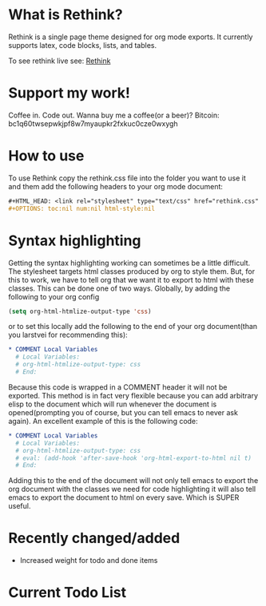 * What is Rethink?

Rethink is a single page theme designed for org mode exports. It currently supports latex, code blocks, lists, and tables.

To see rethink live see:
[[https://jessekelly881-rethink.surge.sh/][Rethink]]

* Support my work!

Coffee in. Code out. Wanna buy me a coffee(or a beer)? Bitcoin: bc1q60twsepwkjpf8w7myaupkr2fxkuc0cze0wxygh

* How to use

To use Rethink copy the rethink.css file into the folder you want to use it and them add the following headers to your org mode document:

#+BEGIN_SRC org
#+HTML_HEAD: <link rel="stylesheet" type="text/css" href="rethink.css" />
#+OPTIONS: toc:nil num:nil html-style:nil
#+END_SRC

* Syntax highlighting
Getting the syntax highlighting working can sometimes be a little difficult. The stylesheet targets html classes produced by org to style them. But, for this to work, we have to tell org that we want it to export to html with these classes. This can be done one of two ways. Globally, by adding the following to your org config

#+BEGIN_SRC emacs-lisp
(setq org-html-htmlize-output-type 'css)
#+END_SRC

or to set this locally add the following to the end of your org document(than you larstvei for recommending this):

#+BEGIN_SRC org
* COMMENT Local Variables
  # Local Variables:
  # org-html-htmlize-output-type: css
  # End:
#+END_SRC

Because this code is wrapped in a COMMENT header it will not be exported. This method is in fact very flexible because you can add arbitrary elisp to the document which will run whenever the document is opened(prompting you of course, but you can tell emacs to never ask again). An excellent example of this is the following code:

#+BEGIN_SRC org
* COMMENT Local Variables
  # Local Variables:
  # org-html-htmlize-output-type: css
  # eval: (add-hook 'after-save-hook 'org-html-export-to-html nil t)
  # End:
#+END_SRC

Adding this to the end of the document will not only tell emacs to export the org document with the classes we need for code highlighting it will also tell emacs to export the document to html on every save. Which is SUPER useful.

* Recently changed/added
- Increased weight for todo and done items

* Current Todo List
